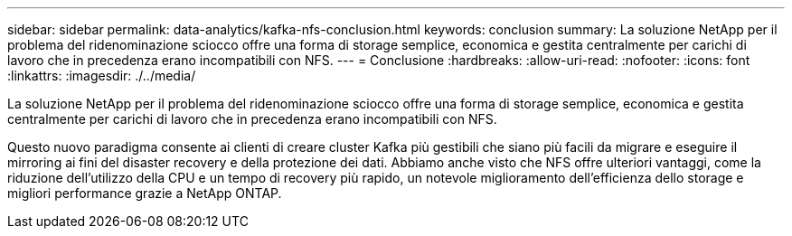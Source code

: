 ---
sidebar: sidebar 
permalink: data-analytics/kafka-nfs-conclusion.html 
keywords: conclusion 
summary: La soluzione NetApp per il problema del ridenominazione sciocco offre una forma di storage semplice, economica e gestita centralmente per carichi di lavoro che in precedenza erano incompatibili con NFS. 
---
= Conclusione
:hardbreaks:
:allow-uri-read: 
:nofooter: 
:icons: font
:linkattrs: 
:imagesdir: ./../media/


[role="lead"]
La soluzione NetApp per il problema del ridenominazione sciocco offre una forma di storage semplice, economica e gestita centralmente per carichi di lavoro che in precedenza erano incompatibili con NFS.

Questo nuovo paradigma consente ai clienti di creare cluster Kafka più gestibili che siano più facili da migrare e eseguire il mirroring ai fini del disaster recovery e della protezione dei dati.
Abbiamo anche visto che NFS offre ulteriori vantaggi, come la riduzione dell'utilizzo della CPU e un tempo di recovery più rapido, un notevole miglioramento dell'efficienza dello storage e migliori performance grazie a NetApp ONTAP.
